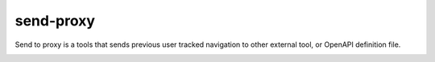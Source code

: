 send-proxy
----------

Send to proxy is a tools that sends previous user tracked navigation to other external tool, or OpenAPI definition file.

.. image:: /_static/tool_send_proxy.png
